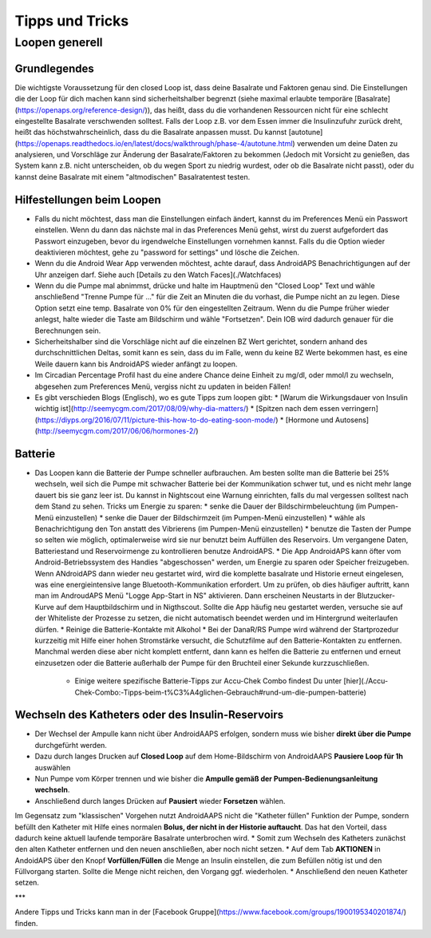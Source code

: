 Tipps und Tricks
=================

Loopen generell
--------

Grundlegendes
+++++++++++

Die wichtigste Voraussetzung für den closed Loop ist, dass deine Basalrate und Faktoren genau sind. Die Einstellungen die der Loop für dich machen kann sind sicherheitshalber begrenzt (siehe maximal erlaubte temporäre [Basalrate](https://openaps.org/reference-design/)), das heißt, dass du die vorhandenen Ressourcen nicht für eine schlecht eingestellte Basalrate verschwenden solltest. Falls der Loop z.B. vor dem Essen immer die Insulinzufuhr zurück dreht, heißt das höchstwahrscheinlich, dass du die Basalrate anpassen musst. Du kannst [autotune](https://openaps.readthedocs.io/en/latest/docs/walkthrough/phase-4/autotune.html) verwenden um deine Daten zu analysieren, und Vorschläge zur Änderung der Basalrate/Faktoren zu bekommen (Jedoch mit Vorsicht zu genießen, das System kann z.B. nicht unterscheiden, ob du wegen Sport zu niedrig wurdest, oder ob die Basalrate nicht passt), oder du kannst deine Basalrate mit einem "altmodischen" Basalratentest testen.

Hilfestellungen beim Loopen
++++++++++

* Falls du nicht möchtest, dass man die Einstellungen einfach ändert, kannst du im Preferences Menü ein Passwort einstellen. Wenn du dann das nächste mal in das Preferences Menü gehst, wirst du zuerst aufgefordert das Passwort einzugeben, bevor du irgendwelche Einstellungen vornehmen kannst. Falls du die Option wieder deaktivieren möchtest, gehe zu "password for settings" und lösche die Zeichen.

* Wenn du die Android Wear App verwenden möchtest, achte darauf, dass AndroidAPS Benachrichtigungen auf der Uhr anzeigen darf. Siehe auch [Details zu den Watch Faces](./Watchfaces)

* Wenn du die Pumpe mal abnimmst, drücke und halte im Hauptmenü den "Closed Loop" Text und wähle anschließend "Trenne Pumpe für ..." für die Zeit an Minuten die du vorhast, die Pumpe nicht an zu legen. Diese Option setzt eine temp. Basalrate von 0% für den eingestellten Zeitraum. Wenn du die Pumpe früher wieder anlegst, halte wieder die Taste am Bildschirm und wähle "Fortsetzen". Dein IOB wird dadurch genauer für die Berechnungen sein.

* Sicherheitshalber sind die Vorschläge nicht auf die einzelnen BZ Wert gerichtet, sondern anhand des durchschnittlichen Deltas, somit kann es sein, dass du im Falle, wenn du keine BZ Werte bekommen hast, es eine Weile dauern kann bis AndroidAPS wieder anfängt zu loopen.

* Im Circadian Percentage Profil hast du eine andere Chance deine Einheit zu mg/dl, oder mmol/l zu wechseln, abgesehen zum Preferences Menü, vergiss nicht zu updaten in beiden Fällen! 

* Es gibt verschieden Blogs (Englisch), wo es gute Tipps zum loopen gibt:
  * [Warum die Wirkungsdauer von Insulin wichtig ist](http://seemycgm.com/2017/08/09/why-dia-matters/)
  * [Spitzen nach dem essen verringern](https://diyps.org/2016/07/11/picture-this-how-to-do-eating-soon-mode/)
  * [Hormone und Autosens](http://seemycgm.com/2017/06/06/hormones-2/)

Batterie
+++++++++++

* Das Loopen kann die Batterie der Pumpe schneller aufbrauchen. Am besten sollte man die Batterie bei 25% wechseln, weil sich die Pumpe mit schwacher Batterie bei der Kommunikation schwer tut, und es nicht mehr lange dauert bis sie ganz leer ist. Du kannst in Nightscout eine Warnung einrichten, falls du mal vergessen solltest nach dem Stand zu sehen. Tricks um Energie zu sparen:
  * senke die Dauer der Bildschirmbeleuchtung (im Pumpen-Menü einzustellen)
  * senke die Dauer der Bildschirmzeit (im Pumpen-Menü einzustellen)
  * wähle als Benachrichtigung den Ton anstatt des Vibrierens (im Pumpen-Menü einzustellen)
  * benutze die Tasten der Pumpe so selten wie möglich, optimalerweise wird sie nur benutzt beim Auffüllen des Reservoirs. Um vergangene Daten, Batteriestand und Reservoirmenge zu kontrollieren benutze AndroidAPS.
  * Die App AndroidAPS kann öfter vom Android-Betriebssystem des Handies "abgeschossen" werden, um Energie zu sparen oder Speicher freizugeben. Wenn ANdroidAPS dann wieder neu gestartet wird, wird die komplette basalrate und Historie erneut eingelesen, was eine energieintensive lange Bluetooth-Kommunikation erfordert. Um zu prüfen, ob dies häufiger auftritt, kann man im AndroudAPS Menü "Logge App-Start in NS" aktivieren. Dann erscheinen Neustarts in der Blutzucker-Kurve auf dem Hauptbildschirm und in Nigthscout. Sollte die App häufig neu gestartet werden, versuche sie auf der Whiteliste der Prozesse zu setzen, die nicht automatisch beendet werden und im Hintergrund weiterlaufen dürfen. 
  * Reinige die Batterie-Kontakte mit Alkohol
  * Bei der DanaR/RS Pumpe wird während der Startprozedur kurzzeitig mit Hilfe einer hohen Stromstärke versucht, die Schutzfilme auf den Batterie-Kontakten zu entfernen. Manchmal werden diese aber nicht komplett entfernt, dann kann es helfen die Batterie zu entfernen und erneut einzusetzen oder die Batterie außerhalb der Pumpe für den Bruchteil einer Sekunde kurzzuschließen.
   * Einige weitere spezifische Batterie-Tipps zur Accu-Chek Combo findest Du unter [hier](./Accu-Chek-Combo:-Tipps-beim-t%C3%A4glichen-Gebrauch#rund-um-die-pumpen-batterie)

Wechseln des Katheters oder des Insulin-Reservoirs
++++++++++++++

* Der Wechsel der Ampulle kann nicht über AndroidAAPS erfolgen, sondern muss wie bisher **direkt über die Pumpe** durchgefürht werden.
* Dazu durch langes Drucken auf **Closed Loop** auf dem Home-Bildschirm von AndroidAAPS **Pausiere Loop für 1h** auswählen
* Nun Pumpe vom Körper trennen und wie bisher die **Ampulle gemäß der Pumpen-Bedienungsanleitung wechseln**. 
* Anschließend durch langes Drücken auf **Pausiert** wieder **Forsetzen** wählen.

Im Gegensatz zum "klassischen" Vorgehen nutzt AndroidAAPS nicht die "Katheter füllen" Funktion der Pumpe, sondern befüllt den Katheter mit Hilfe eines normalen **Bolus, der nicht in der Historie auftaucht**. Das hat den Vorteil, dass dadurch keine aktuell laufende temporäre Basalrate unterbrochen wird.
* Somit zum Wechseln des Katheters zunächst den alten Katheter entfernen und den neuen anschließen, aber noch nicht setzen.
* Auf dem Tab **AKTIONEN** in AndoidAPS über den Knopf **Vorfüllen/Füllen** die Menge an Insulin einstellen, die zum Befüllen nötig ist und den Füllvorgang starten. Sollte die Menge nicht reichen, den Vorgang ggf. wiederholen. 
* Anschließend den neuen Katheter setzen.

***

Andere Tipps und Tricks kann man in der [Facebook Gruppe](https://www.facebook.com/groups/1900195340201874/) finden.
